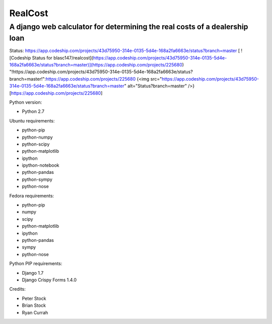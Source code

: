 RealCost
========

A django web calculator for determining the real costs of a dealership loan
---------------------------------------------------------------------------
Status:
https://app.codeship.com/projects/43d75950-314e-0135-5d4e-168a2fa6663e/status?branch=master
[ ![Codeship Status for blasc147/realcost](https://app.codeship.com/projects/43d75950-314e-0135-5d4e-168a2fa6663e/status?branch=master)](https://app.codeship.com/projects/225680)
"!https://app.codeship.com/projects/43d75950-314e-0135-5d4e-168a2fa6663e/status?branch=master!":https://app.codeship.com/projects/225680
{<img src="https://app.codeship.com/projects/43d75950-314e-0135-5d4e-168a2fa6663e/status?branch=master" alt="Status?branch=master" />}[https://app.codeship.com/projects/225680]

Python version:

- Python 2.7

Ubuntu requirements:

- python-pip
- python-numpy 
- python-scipy
- python-matplotlib
- ipython 
- ipython-notebook 
- python-pandas 
- python-sympy 
- python-nose

Fedora requirements:

- python-pip
- numpy 
- scipy 
- python-matplotlib 
- ipython 
- python-pandas 
- sympy 
- python-nose

Python PIP requirements:

- Django 1.7
- Django Crispy Forms 1.4.0

Credits:

- Peter Stock
- Brian Stock
- Ryan Currah
